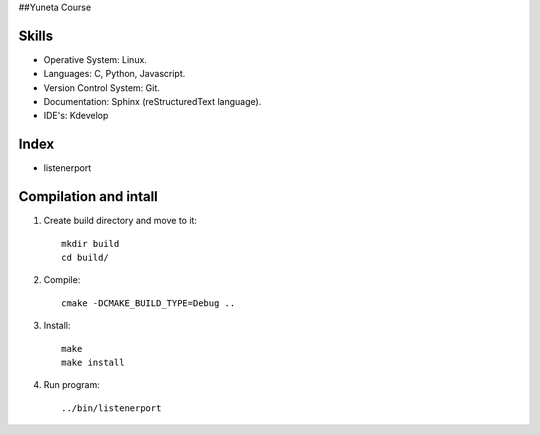 ##Yuneta Course

Skills
======

- Operative System: Linux.
- Languages: C, Python, Javascript.
- Version Control System: Git.
- Documentation: Sphinx (reStructuredText language).
- IDE's: Kdevelop

Index
=====

- listenerport

Compilation and intall
=======

1. Create build directory and move to it::
    
    mkdir build
    cd build/

2. Compile::

    cmake -DCMAKE_BUILD_TYPE=Debug ..

3. Install::
    
    make
    make install

4. Run program::

    ../bin/listenerport
